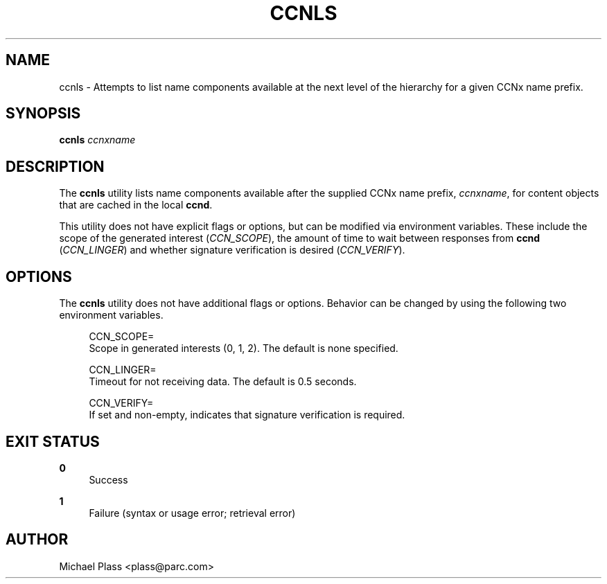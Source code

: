 '\" t
.\"     Title: ccnls
.\"    Author: [see the "AUTHOR" section]
.\" Generator: DocBook XSL Stylesheets v1.76.0 <http://docbook.sf.net/>
.\"      Date: 03/02/2012
.\"    Manual: \ \&
.\"    Source: \ \& 0.5.1
.\"  Language: English
.\"
.TH "CCNLS" "1" "03/02/2012" "\ \& 0\&.5\&.1" "\ \&"
.\" -----------------------------------------------------------------
.\" * Define some portability stuff
.\" -----------------------------------------------------------------
.\" ~~~~~~~~~~~~~~~~~~~~~~~~~~~~~~~~~~~~~~~~~~~~~~~~~~~~~~~~~~~~~~~~~
.\" http://bugs.debian.org/507673
.\" http://lists.gnu.org/archive/html/groff/2009-02/msg00013.html
.\" ~~~~~~~~~~~~~~~~~~~~~~~~~~~~~~~~~~~~~~~~~~~~~~~~~~~~~~~~~~~~~~~~~
.ie \n(.g .ds Aq \(aq
.el       .ds Aq '
.\" -----------------------------------------------------------------
.\" * set default formatting
.\" -----------------------------------------------------------------
.\" disable hyphenation
.nh
.\" disable justification (adjust text to left margin only)
.ad l
.\" -----------------------------------------------------------------
.\" * MAIN CONTENT STARTS HERE *
.\" -----------------------------------------------------------------
.SH "NAME"
ccnls \- Attempts to list name components available at the next level of the hierarchy for a given CCNx name prefix\&.
.SH "SYNOPSIS"
.sp
\fBccnls\fR \fIccnxname\fR
.SH "DESCRIPTION"
.sp
The \fBccnls\fR utility lists name components available after the supplied CCNx name prefix, \fIccnxname\fR, for content objects that are cached in the local \fBccnd\fR\&.
.sp
This utility does not have explicit flags or options, but can be modified via environment variables\&. These include the scope of the generated interest (\fICCN_SCOPE\fR), the amount of time to wait between responses from \fBccnd\fR (\fICCN_LINGER\fR) and whether signature verification is desired (\fICCN_VERIFY\fR)\&.
.SH "OPTIONS"
.sp
The \fBccnls\fR utility does not have additional flags or options\&. Behavior can be changed by using the following two environment variables\&.
.sp
.if n \{\
.RS 4
.\}
.nf
CCN_SCOPE=
  Scope in generated interests (0, 1, 2)\&. The default is none specified\&.
.fi
.if n \{\
.RE
.\}
.sp
.if n \{\
.RS 4
.\}
.nf
CCN_LINGER=
  Timeout for not receiving data\&.  The default is 0\&.5 seconds\&.
.fi
.if n \{\
.RE
.\}
.sp
.if n \{\
.RS 4
.\}
.nf
CCN_VERIFY=
  If set and non\-empty, indicates that signature verification is required\&.
.fi
.if n \{\
.RE
.\}
.SH "EXIT STATUS"
.PP
\fB0\fR
.RS 4
Success
.RE
.PP
\fB1\fR
.RS 4
Failure (syntax or usage error; retrieval error)
.RE
.SH "AUTHOR"
.sp
Michael Plass <plass@parc\&.com>
